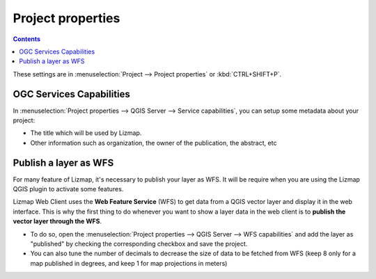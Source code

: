 Project properties
==================

.. contents::
   :depth: 3

These settings are in :menuselection:`Project --> Project properties` or :kbd:`CTRL+SHIFT+P`.

.. _publish_layer_wfs:

OGC Services Capabilities
-------------------------

In :menuselection:`Project properties --> QGIS Server --> Service capabilities`, you can setup some metadata about your project:

- The title which will be used by Lizmap.
- Other information such as organization, the owner of the publication, the abstract, etc

Publish a layer as WFS
----------------------

For many feature of Lizmap, it's necessary to publish your layer as WFS. It will be require when you are using the Lizmap QGIS plugin to activate some features.

Lizmap Web Client uses the **Web Feature Service** (WFS) to get data from a QGIS vector layer and display it in the web interface. This is why the first thing to do whenever you want to show a layer data in the web client is to **publish the vector layer through the WFS**.

- To do so, open the :menuselection:`Project properties --> QGIS Server --> WFS capabilities` and add the layer as "published" by checking the corresponding checkbox and save the project.
- You can also tune the number of decimals to decrease the size of data to be fetched from WFS (keep 8 only for a map published in degrees, and keep 1 for map projections in meters)
